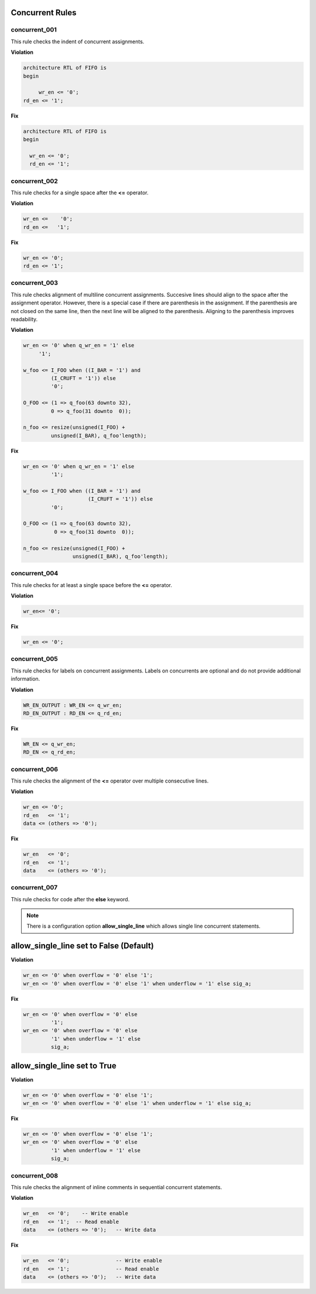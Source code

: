 Concurrent Rules
----------------


concurrent_001
##############

This rule checks the indent of concurrent assignments.

**Violation**

.. code-block:: vhdl

   architecture RTL of FIFO is
   begin

        wr_en <= '0';
   rd_en <= '1';

**Fix**

.. code-block:: vhdl

   architecture RTL of FIFO is
   begin

     wr_en <= '0';
     rd_en <= '1';

concurrent_002
##############

This rule checks for a single space after the **<=** operator.

**Violation**

.. code-block:: vhdl

   wr_en <=    '0';
   rd_en <=   '1';

**Fix**

.. code-block:: vhdl

   wr_en <= '0';
   rd_en <= '1';

concurrent_003
##############

This rule checks alignment of multiline concurrent assignments.
Succesive lines should align to the space after the assignment operator.
However, there is a special case if there are parenthesis in the assignment.
If the parenthesis are not closed on the same line, then the next line will be aligned to the parenthesis.
Aligning to the parenthesis improves readability.

**Violation**

.. code-block:: vhdl

   wr_en <= '0' when q_wr_en = '1' else
        '1';

   w_foo <= I_FOO when ((I_BAR = '1') and
            (I_CRUFT = '1')) else
            '0';

   O_FOO <= (1 => q_foo(63 downto 32),
            0 => q_foo(31 downto  0));

   n_foo <= resize(unsigned(I_FOO) +
            unsigned(I_BAR), q_foo'length);

**Fix**

.. code-block:: vhdl

   wr_en <= '0' when q_wr_en = '1' else
            '1';

   w_foo <= I_FOO when ((I_BAR = '1') and
                        (I_CRUFT = '1')) else
            '0';

   O_FOO <= (1 => q_foo(63 downto 32),
             0 => q_foo(31 downto  0));

   n_foo <= resize(unsigned(I_FOO) +
                   unsigned(I_BAR), q_foo'length);

concurrent_004
##############

This rule checks for at least a single space before the **<=** operator.

**Violation**

.. code-block:: vhdl

   wr_en<= '0';

**Fix**

.. code-block:: vhdl

   wr_en <= '0';

concurrent_005
##############

This rule checks for labels on concurrent assignments.
Labels on concurrents are optional and do not provide additional information.

**Violation**

.. code-block:: vhdl

   WR_EN_OUTPUT : WR_EN <= q_wr_en;
   RD_EN_OUTPUT : RD_EN <= q_rd_en;

**Fix**

.. code-block:: vhdl

   WR_EN <= q_wr_en;
   RD_EN <= q_rd_en;

concurrent_006
##############

This rule checks the alignment of the **<=** operator over multiple consecutive lines.

**Violation**

.. code-block:: vhdl

   wr_en <= '0';
   rd_en   <= '1';
   data <= (others => '0');

**Fix**

.. code-block:: vhdl

   wr_en   <= '0';
   rd_en   <= '1';
   data    <= (others => '0');

concurrent_007
##############

This rule checks for code after the **else** keyword.

.. NOTE:: There is a configuration option **allow_single_line** which allows single line concurrent statements.

allow_single_line set to False (Default)
----------------------------------------

**Violation**

.. code-block:: vhdl

   wr_en <= '0' when overflow = '0' else '1';
   wr_en <= '0' when overflow = '0' else '1' when underflow = '1' else sig_a;

**Fix**

.. code-block:: vhdl

   wr_en <= '0' when overflow = '0' else
            '1';
   wr_en <= '0' when overflow = '0' else
            '1' when underflow = '1' else
            sig_a;

allow_single_line set to True
-----------------------------

**Violation**

.. code-block:: vhdl

   wr_en <= '0' when overflow = '0' else '1';
   wr_en <= '0' when overflow = '0' else '1' when underflow = '1' else sig_a;

**Fix**

.. code-block:: vhdl

   wr_en <= '0' when overflow = '0' else '1';
   wr_en <= '0' when overflow = '0' else
            '1' when underflow = '1' else
            sig_a;

concurrent_008
##############

This rule checks the alignment of inline comments in sequential concurrent statements.

**Violation**

.. code-block:: vhdl

   wr_en   <= '0';    -- Write enable
   rd_en   <= '1';  -- Read enable
   data    <= (others => '0');   -- Write data


**Fix**

.. code-block:: vhdl

   wr_en   <= '0';               -- Write enable
   rd_en   <= '1';               -- Read enable
   data    <= (others => '0');   -- Write data

